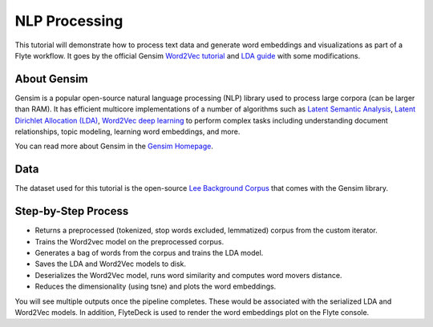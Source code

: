 NLP Processing
--------------

This tutorial will demonstrate how to process text data and generate word embeddings and visualizations
as part of a Flyte workflow. It goes by the official Gensim `Word2Vec tutorial <https://radimrehurek.com/gensim/auto_examples/tutorials/run_word2vec.html>`__
and `LDA guide <https://radimrehurek.com/gensim/models/ldamodel.html>`__ with some modifications.

About Gensim
============

Gensim is a popular open-source natural language processing (NLP) library used to process
large corpora (can be larger than RAM).
It has efficient multicore implementations of a number of algorithms such as `Latent Semantic Analysis <http://lsa.colorado.edu/papers/dp1.LSAintro.pdf>`__, `Latent Dirichlet Allocation (LDA) <https://www.jmlr.org/papers/volume3/blei03a/blei03a.pdf>`__,
`Word2Vec deep learning <https://arxiv.org/pdf/1301.3781.pdf>`__ to perform complex tasks including understanding
document relationships, topic modeling, learning word embeddings, and more.

You can read more about Gensim in the `Gensim Homepage <https://radimrehurek.com/gensim/>`__.

Data
====

The dataset used for this tutorial is the open-source `Lee Background Corpus <https://github.com/RaRe-Technologies/gensim/blob/develop/gensim/test/test_data/lee_background.cor>`__
that comes with the Gensim library.


Step-by-Step Process
====================

- Returns a preprocessed (tokenized, stop words excluded, lemmatized) corpus from the custom iterator.
- Trains the Word2vec model on the preprocessed corpus.
- Generates a bag of words from the corpus and trains the LDA model.
- Saves the LDA and Word2Vec models to disk.
- Deserializes the Word2Vec model, runs word similarity and computes word movers distance.
- Reduces the dimensionality (using tsne) and plots the word embeddings.

.. note::
You will see multiple outputs once the pipeline completes. These would be associated with the serialized LDA and
Word2Vec models. In addition, FlyteDeck is used to render the word embeddings plot on the Flyte console.
